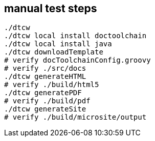 == manual test steps

[source, bash]
----
./dtcw
./dtcw local install doctoolchain
./dtcw local install java
./dtcw downloadTemplate
# verify docToolchainConfig.groovy
# verify ./src/docs
./dtcw generateHTML
# verify ./build/html5
./dtcw generatePDF
# verify ./build/pdf
./dtcw generateSite
# verify ./build/microsite/output

----
